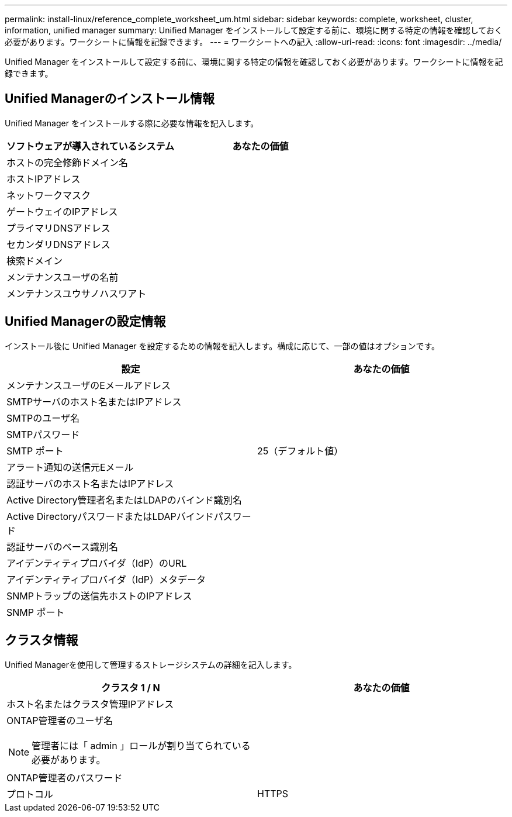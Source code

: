 ---
permalink: install-linux/reference_complete_worksheet_um.html 
sidebar: sidebar 
keywords: complete, worksheet, cluster, information, unified manager 
summary: Unified Manager をインストールして設定する前に、環境に関する特定の情報を確認しておく必要があります。ワークシートに情報を記録できます。 
---
= ワークシートへの記入
:allow-uri-read: 
:icons: font
:imagesdir: ../media/


[role="lead"]
Unified Manager をインストールして設定する前に、環境に関する特定の情報を確認しておく必要があります。ワークシートに情報を記録できます。



== Unified Managerのインストール情報

Unified Manager をインストールする際に必要な情報を記入します。

[cols="2*"]
|===
| ソフトウェアが導入されているシステム | あなたの価値 


 a| 
ホストの完全修飾ドメイン名
 a| 



 a| 
ホストIPアドレス
 a| 



 a| 
ネットワークマスク
 a| 



 a| 
ゲートウェイのIPアドレス
 a| 



 a| 
プライマリDNSアドレス
 a| 



 a| 
セカンダリDNSアドレス
 a| 



 a| 
検索ドメイン
 a| 



 a| 
メンテナンスユーザの名前
 a| 



 a| 
メンテナンスユウサノハスワアト
 a| 

|===


== Unified Managerの設定情報

インストール後に Unified Manager を設定するための情報を記入します。構成に応じて、一部の値はオプションです。

[cols="2*"]
|===
| 設定 | あなたの価値 


 a| 
メンテナンスユーザのEメールアドレス
 a| 



 a| 
SMTPサーバのホスト名またはIPアドレス
 a| 



 a| 
SMTPのユーザ名
 a| 



 a| 
SMTPパスワード
 a| 



 a| 
SMTP ポート
 a| 
25（デフォルト値）



 a| 
アラート通知の送信元Eメール
 a| 



 a| 
認証サーバのホスト名またはIPアドレス
 a| 



 a| 
Active Directory管理者名またはLDAPのバインド識別名
 a| 



 a| 
Active DirectoryパスワードまたはLDAPバインドパスワード
 a| 



 a| 
認証サーバのベース識別名
 a| 



 a| 
アイデンティティプロバイダ（IdP）のURL
 a| 



 a| 
アイデンティティプロバイダ（IdP）メタデータ
 a| 



 a| 
SNMPトラップの送信先ホストのIPアドレス
 a| 



 a| 
SNMP ポート
 a| 

|===


== クラスタ情報

Unified Managerを使用して管理するストレージシステムの詳細を記入します。

[cols="2*"]
|===
| クラスタ 1 / N | あなたの価値 


 a| 
ホスト名またはクラスタ管理IPアドレス
 a| 



 a| 
ONTAP管理者のユーザ名

[NOTE]
====
管理者には「 admin 」ロールが割り当てられている必要があります。

==== a| 



 a| 
ONTAP管理者のパスワード
 a| 



 a| 
プロトコル
 a| 
HTTPS

|===